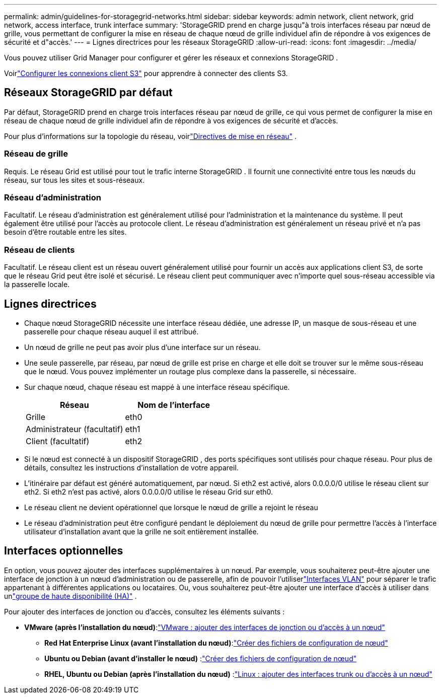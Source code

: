 ---
permalink: admin/guidelines-for-storagegrid-networks.html 
sidebar: sidebar 
keywords: admin network, client network, grid network, access interface, trunk interface 
summary: 'StorageGRID prend en charge jusqu"à trois interfaces réseau par nœud de grille, vous permettant de configurer la mise en réseau de chaque nœud de grille individuel afin de répondre à vos exigences de sécurité et d"accès.' 
---
= Lignes directrices pour les réseaux StorageGRID
:allow-uri-read: 
:icons: font
:imagesdir: ../media/


[role="lead"]
Vous pouvez utiliser Grid Manager pour configurer et gérer les réseaux et connexions StorageGRID .

Voirlink:configuring-client-connections.html["Configurer les connexions client S3"] pour apprendre à connecter des clients S3.



== Réseaux StorageGRID par défaut

Par défaut, StorageGRID prend en charge trois interfaces réseau par nœud de grille, ce qui vous permet de configurer la mise en réseau de chaque nœud de grille individuel afin de répondre à vos exigences de sécurité et d'accès.

Pour plus d'informations sur la topologie du réseau, voirlink:../network/index.html["Directives de mise en réseau"] .



=== Réseau de grille

Requis.  Le réseau Grid est utilisé pour tout le trafic interne StorageGRID .  Il fournit une connectivité entre tous les nœuds du réseau, sur tous les sites et sous-réseaux.



=== Réseau d'administration

Facultatif.  Le réseau d’administration est généralement utilisé pour l’administration et la maintenance du système.  Il peut également être utilisé pour l'accès au protocole client.  Le réseau d’administration est généralement un réseau privé et n’a pas besoin d’être routable entre les sites.



=== Réseau de clients

Facultatif.  Le réseau client est un réseau ouvert généralement utilisé pour fournir un accès aux applications client S3, de sorte que le réseau Grid peut être isolé et sécurisé.  Le réseau client peut communiquer avec n’importe quel sous-réseau accessible via la passerelle locale.



== Lignes directrices

* Chaque nœud StorageGRID nécessite une interface réseau dédiée, une adresse IP, un masque de sous-réseau et une passerelle pour chaque réseau auquel il est attribué.
* Un nœud de grille ne peut pas avoir plus d’une interface sur un réseau.
* Une seule passerelle, par réseau, par nœud de grille est prise en charge et elle doit se trouver sur le même sous-réseau que le nœud.  Vous pouvez implémenter un routage plus complexe dans la passerelle, si nécessaire.
* Sur chaque nœud, chaque réseau est mappé à une interface réseau spécifique.
+
[cols="1a,1a"]
|===
| Réseau | Nom de l'interface 


 a| 
Grille
 a| 
eth0



 a| 
Administrateur (facultatif)
 a| 
eth1



 a| 
Client (facultatif)
 a| 
eth2

|===
* Si le nœud est connecté à un dispositif StorageGRID , des ports spécifiques sont utilisés pour chaque réseau.  Pour plus de détails, consultez les instructions d’installation de votre appareil.
* L'itinéraire par défaut est généré automatiquement, par nœud.  Si eth2 est activé, alors 0.0.0.0/0 utilise le réseau client sur eth2.  Si eth2 n'est pas activé, alors 0.0.0.0/0 utilise le réseau Grid sur eth0.
* Le réseau client ne devient opérationnel que lorsque le nœud de grille a rejoint le réseau
* Le réseau d'administration peut être configuré pendant le déploiement du nœud de grille pour permettre l'accès à l'interface utilisateur d'installation avant que la grille ne soit entièrement installée.




== Interfaces optionnelles

En option, vous pouvez ajouter des interfaces supplémentaires à un nœud.  Par exemple, vous souhaiterez peut-être ajouter une interface de jonction à un nœud d'administration ou de passerelle, afin de pouvoir l'utiliserlink:../admin/configure-vlan-interfaces.html["Interfaces VLAN"] pour séparer le trafic appartenant à différentes applications ou locataires.  Ou, vous souhaiterez peut-être ajouter une interface d'accès à utiliser dans unlink:../admin/configure-high-availability-group.html["groupe de haute disponibilité (HA)"] .

Pour ajouter des interfaces de jonction ou d'accès, consultez les éléments suivants :

* *VMware (après l'installation du nœud)*:link:../maintain/vmware-adding-trunk-or-access-interfaces-to-node.html["VMware : ajouter des interfaces de jonction ou d'accès à un nœud"]
+
** *Red Hat Enterprise Linux (avant l'installation du nœud)*:link:../rhel/creating-node-configuration-files.html["Créer des fichiers de configuration de nœud"]
** *Ubuntu ou Debian (avant d'installer le nœud)* :link:../ubuntu/creating-node-configuration-files.html["Créer des fichiers de configuration de nœud"]
** *RHEL, Ubuntu ou Debian (après l'installation du nœud)* :link:../maintain/linux-adding-trunk-or-access-interfaces-to-node.html["Linux : ajouter des interfaces trunk ou d'accès à un nœud"]



